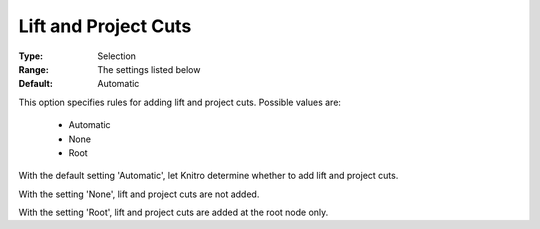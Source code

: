 .. _option-KNITRO-lift_and_project_cuts:


Lift and Project Cuts
=====================



:Type:	Selection	
:Range:	The settings listed below	
:Default:	Automatic	



This option specifies rules for adding lift and project cuts. Possible values are:



    *	Automatic
    *	None
    *	Root




With the default setting 'Automatic', let Knitro determine whether to add lift and project cuts.





With the setting 'None', lift and project cuts are not added.





With the setting 'Root', lift and project cuts are added at the root node only.







